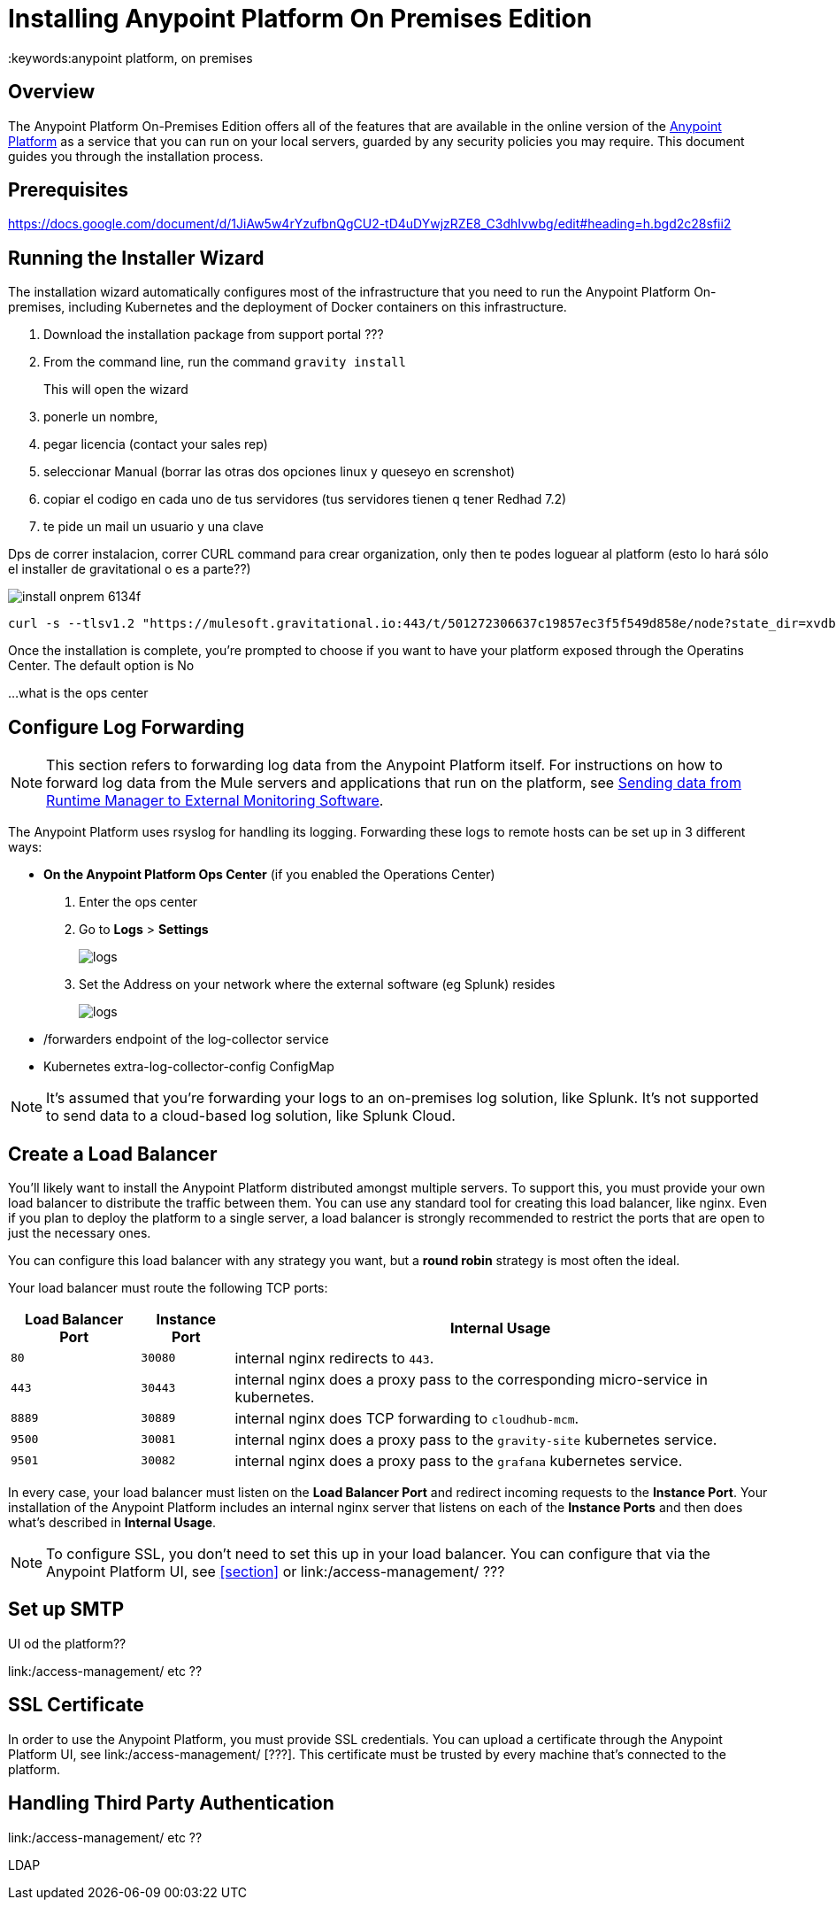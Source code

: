 = Installing Anypoint Platform On Premises Edition
:keywords:anypoint platform, on premises


== Overview

The Anypoint Platform On-Premises Edition offers all of the features that are available in the online version of the link:https://anypoint.mulesoft.com[Anypoint Platform] as a service that you can run on your local servers, guarded by any security policies you may require. This document guides you through the installation process.



== Prerequisites

https://docs.google.com/document/d/1JiAw5w4rYzufbnQgCU2-tD4uDYwjzRZE8_C3dhIvwbg/edit#heading=h.bgd2c28sfii2


== Running the Installer Wizard

The installation wizard automatically configures most of the infrastructure that you need to run the Anypoint Platform On-premises, including Kubernetes and the deployment of Docker containers on this infrastructure.



. Download the installation package from support portal ???
. From the command line, run the command  `gravity install`
+
This will open the wizard


. ponerle un nombre,
. pegar licencia (contact your sales rep)
. seleccionar Manual  (borrar las otras dos opciones linux y queseyo en screnshot)
. copiar el codigo en cada uno de tus servidores  (tus servidores tienen q tener Redhad 7.2)
. te pide un mail un usuario y una clave




Dps de correr instalacion, correr CURL command para crear organization,  only then te podes loguear al platform  (esto lo hará sólo el installer de gravitational o es a parte??)

image:install-onprem-6134f.png[]

----
curl -s --tlsv1.2 "https://mulesoft.gravitational.io:443/t/501272306637c19857ec3f5f549d858e/node?state_dir=xvdb&devicemapper=xvdc
----


Once the installation is complete, you're prompted to choose if you want to have your platform exposed through the Operatins Center. The default option is No

...what is the ops center


== Configure Log Forwarding

[NOTE]
This section refers to forwarding log data from the Anypoint Platform itself. For instructions on how to forward log data from the Mule servers and applications that run on the platform, see link:/runtime-manager/sending-data-from-arm-to-external-monitoring-software[Sending data from Runtime Manager to External Monitoring Software].


The Anypoint Platform uses rsyslog for handling its logging. Forwarding these logs to remote hosts can be set up in 3 different ways:

* *On the Anypoint Platform Ops Center* (if you enabled the Operations Center)
. Enter the ops center
. Go to *Logs* > *Settings*
+
image:installing-anypoint-on-premises-logs1.png[logs]
. Set the Address on your network where the external software (eg Splunk) resides
+
image:installing-anypoint-on-premises-logs2.png[logs]


* /forwarders endpoint of the log-collector service
* Kubernetes extra-log-collector-config ConfigMap


[NOTE]
It's assumed that you're forwarding your logs to an on-premises log solution, like Splunk. It's not supported to send data to a cloud-based log solution, like Splunk Cloud.

== Create a Load Balancer

You'll likely want to install the Anypoint Platform distributed amongst multiple servers. To support this, you must provide your own load balancer to distribute the traffic between them. You can use any standard tool for creating this load balancer, like nginx. Even if you plan to deploy the platform to a single server, a load balancer is strongly recommended to restrict the ports that are open to just the necessary ones.

////
(diagrama de lucidchart) ???
////

You can configure this load balancer with any strategy you want, but a *round robin* strategy is most often the ideal.

Your load balancer must route the following TCP ports:

[%header%autowidth.spread]
|===
|Load Balancer Port |Instance Port | Internal Usage
|`80` | `30080`  | internal nginx redirects to `443`.
|`443` | `30443` | internal nginx does a proxy pass to the corresponding micro-service in kubernetes.
|`8889` | `30889` | internal nginx does TCP forwarding to `cloudhub-mcm`.
|`9500` | `30081` | internal nginx does a proxy pass to the `gravity-site` kubernetes service.
|`9501` | `30082` | internal nginx does a proxy pass to the `grafana` kubernetes service.
|===

In every case, your load balancer must listen on the *Load Balancer Port* and redirect incoming requests to the *Instance Port*. Your installation of the Anypoint Platform includes an internal nginx server that listens on each of the *Instance Ports* and then does what's described in *Internal Usage*.


[NOTE]
To configure SSL, you don't need to set this up in your load balancer. You can configure that via the Anypoint Platform UI, see <<section>> or link:/access-management/  ???


== Set up SMTP

UI od the platform??

link:/access-management/  etc  ??

== SSL Certificate

In order to use the Anypoint Platform, you must provide SSL credentials. You can upload a certificate through the Anypoint Platform UI, see link:/access-management/  [???]. This certificate must be trusted by every machine that’s connected to the platform.


== Handling Third Party Authentication

link:/access-management/  etc  ??

LDAP
